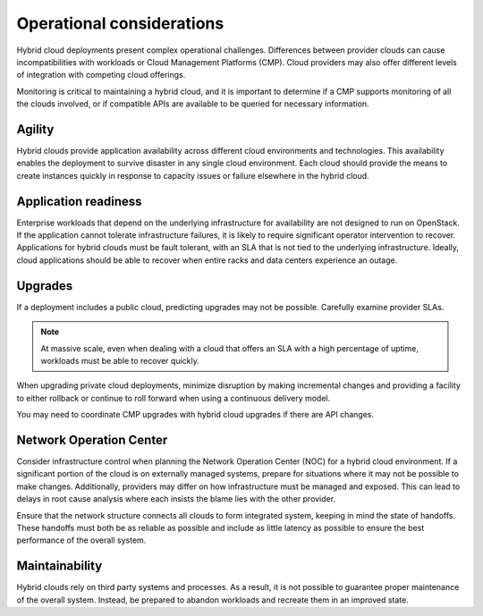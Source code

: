 ==========================
Operational considerations
==========================

Hybrid cloud deployments present complex operational challenges.
Differences between provider clouds can cause incompatibilities
with workloads or Cloud Management Platforms (CMP).
Cloud providers may also offer different levels of integration
with competing cloud offerings.

Monitoring is critical to maintaining a hybrid cloud, and it is
important to determine if a CMP supports monitoring of all the
clouds involved, or if compatible APIs are available to be queried
for necessary information.

Agility
~~~~~~~

Hybrid clouds provide application availability across different
cloud environments and technologies.
This availability enables the deployment to survive disaster
in any single cloud environment.
Each cloud should provide the means to create instances quickly in
response to capacity issues or failure elsewhere in the hybrid cloud.

Application readiness
~~~~~~~~~~~~~~~~~~~~~

Enterprise workloads that depend on the underlying infrastructure
for availability are not designed to run on OpenStack.
If the application cannot tolerate infrastructure failures,
it is likely to require significant operator intervention to recover.
Applications for hybrid clouds must be fault tolerant, with an SLA
that is not tied to the underlying infrastructure.
Ideally, cloud applications should be able to recover when entire
racks and data centers experience an outage.

Upgrades
~~~~~~~~

If a deployment includes a public cloud, predicting upgrades may
not be possible. Carefully examine provider SLAs.

.. note::

   At massive scale, even when dealing with a cloud that offers
   an SLA with a high percentage of uptime, workloads must be able
   to recover quickly.

When upgrading private cloud deployments, minimize disruption by
making incremental changes and providing a facility to either rollback
or continue to roll forward when using a continuous delivery model.

You may need to coordinate CMP upgrades with hybrid cloud upgrades
if there are API changes.

Network Operation Center
~~~~~~~~~~~~~~~~~~~~~~~~

Consider infrastructure control when planning the Network Operation
Center (NOC) for a hybrid cloud environment.
If a significant portion of the cloud is on externally managed systems,
prepare for situations where it may not be possible to make changes.
Additionally, providers may differ on how infrastructure must be
managed and exposed.  This can lead to delays in root cause analysis
where each insists the blame lies with the other provider.

Ensure that the network structure connects all clouds to form
integrated system, keeping in mind the state of handoffs.
These handoffs must both be as reliable as possible and
include as little latency as possible to ensure the best
performance of the overall system.

Maintainability
~~~~~~~~~~~~~~~

Hybrid clouds rely on third party systems and processes.
As a result, it is not possible to guarantee proper maintenance
of the overall system. Instead, be prepared to abandon workloads
and recreate them in an improved state.
